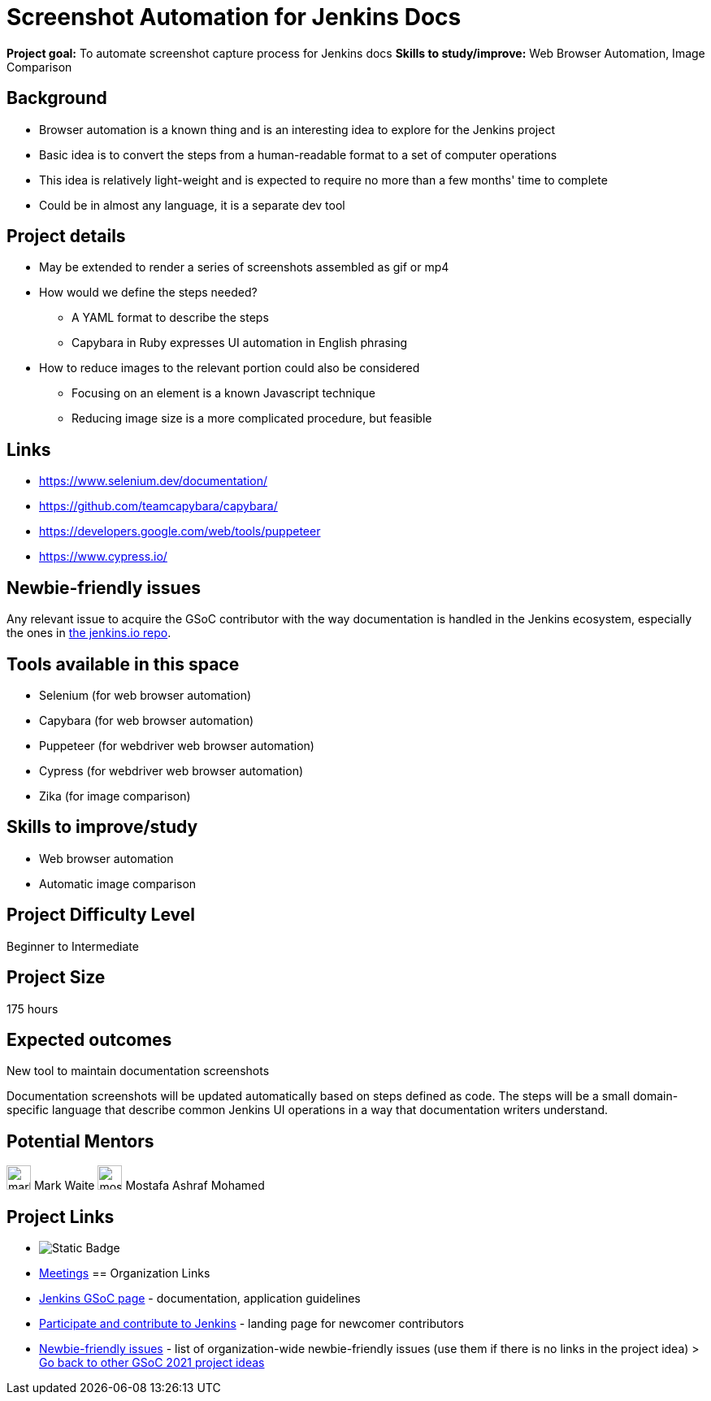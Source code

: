 = Screenshot Automation for Jenkins Docs

*Project goal:* To automate screenshot capture process for Jenkins docs
*Skills to study/improve:* Web Browser Automation, Image Comparison

== Background

* Browser automation is a known thing and is an interesting idea to explore for the Jenkins project
* Basic idea is to convert the steps from a human-readable format to a set of computer operations
* This idea is relatively light-weight and is expected to require no more than a few months' time to complete
* Could be in almost any language, it is a separate dev tool

== Project details

* May be extended to render a series of screenshots assembled as gif or mp4
* How would we define the steps needed?
    - A YAML format to describe the steps
    - Capybara in Ruby expresses UI automation in English phrasing
* How to reduce images to the relevant portion could also be considered
    - Focusing on an element is a known Javascript technique
    - Reducing image size is a more complicated procedure, but feasible

== Links

* https://www.selenium.dev/documentation/
* https://github.com/teamcapybara/capybara/
* https://developers.google.com/web/tools/puppeteer
* https://www.cypress.io/

== Newbie-friendly issues

Any relevant issue to acquire the GSoC contributor with the way documentation is handled in the Jenkins ecosystem, especially the ones in link:https://github.com/jenkins-infra/jenkins.io/issues/[the jenkins.io repo].

== Tools available in this space

* Selenium (for web browser automation)
* Capybara (for web browser automation)
* Puppeteer (for webdriver web browser automation)
* Cypress (for webdriver web browser automation)
* Zika (for image comparison)

== Skills to improve/study

* Web browser automation
* Automatic image comparison

== Project Difficulty Level

Beginner to Intermediate

== Project Size

175 hours

== Expected outcomes

New tool to maintain documentation screenshots

Documentation screenshots will be updated automatically based on steps defined as code.
The steps will be a small domain-specific language that describe common Jenkins UI operations in a way that documentation writers understand.

== Potential Mentors
image:images:ROOT:avatars/markewaite.jpg[,width=30,height=30] Mark Waite
image:images:ROOT:avatars/mostafaashraf.jpg[,width=30,height=30] Mostafa Ashraf Mohamed

== Project Links
* image:https://img.shields.io/badge/gitter-join_chat-green?logoColor=green&link=https%3A%2F%2Fapp.gitter.im%2F%23%2Froom%2F%23jenkinsci_plugin-installation-manager-cli-tool%3Agitter.im[Static Badge]
* https://www.jenkins.io/projects/gsoc/#office-hours[Meetings]
== Organization Links 
* xref:gsoc:index.adoc[Jenkins GSoC page] - documentation, application guidelines
* xref:community:ROOT:index.adoc[Participate and contribute to Jenkins] - landing page for newcomer contributors
* https://issues.jenkins.io/issues/?jql=project%20%3D%20JENKINS%20AND%20status%20in%20(Open%2C%20%22In%20Progress%22%2C%20Reopened)%20AND%20labels%20%3D%20newbie-friendly%20[Newbie-friendly issues] - list of organization-wide newbie-friendly issues (use them if there is no links in the project idea)
> xref:gsoc/2021/project-ideas[Go back to other GSoC 2021 project ideas]